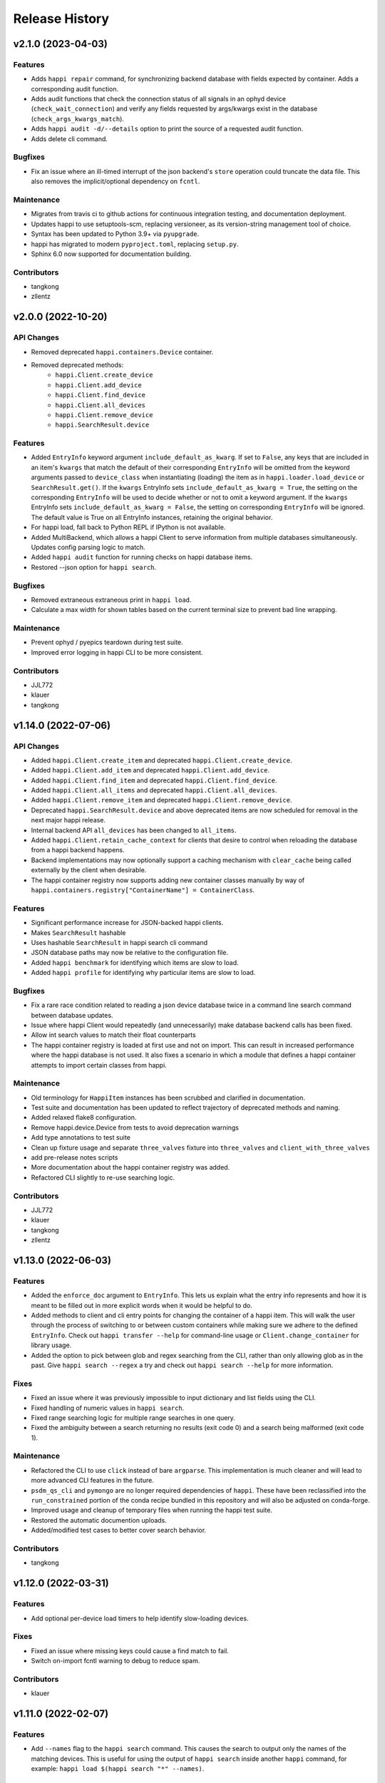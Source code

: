 Release History
###############


v2.1.0 (2023-04-03)
===================

Features
--------
- Adds ``happi repair`` command, for synchronizing backend database with fields expected by container.
  Adds a corresponding audit function.
- Adds audit functions that check the connection status of all signals in an
  ophyd device (``check_wait_connection``) and verify any fields requested by
  args/kwargs exist in the database (``check_args_kwargs_match``).
- Adds ``happi audit -d/--details`` option to print the source of a requested
  audit function.
- Adds delete cli command.

Bugfixes
--------
- Fix an issue where an ill-timed interrupt of the json backend's
  ``store`` operation could truncate the data file. This also removes
  the implicit/optional dependency on ``fcntl``.

Maintenance
-----------
- Migrates from travis ci to github actions for continuous integration testing, and documentation deployment.
- Updates happi to use setuptools-scm, replacing versioneer, as its version-string management tool of choice.
- Syntax has been updated to Python 3.9+ via ``pyupgrade``.
- happi has migrated to modern ``pyproject.toml``, replacing ``setup.py``.
- Sphinx 6.0 now supported for documentation building.

Contributors
------------
- tangkong
- zllentz



v2.0.0 (2022-10-20)
===================

API Changes
-----------
- Removed deprecated ``happi.containers.Device`` container.
- Removed deprecated methods:
    * ``happi.Client.create_device``
    * ``happi.Client.add_device``
    * ``happi.Client.find_device``
    * ``happi.Client.all_devices``
    * ``happi.Client.remove_device``
    * ``happi.SearchResult.device``

Features
--------
- Added ``EntryInfo`` keyword argument ``include_default_as_kwarg``.  If set to ``False``,
  any keys that are included in an item's ``kwargs`` that match the default of their
  corresponding ``EntryInfo`` will be omitted from the keyword arguments passed to
  ``device_class`` when instantiating (loading) the item as in ``happi.loader.load_device`` or
  ``SearchResult.get()``.
  If the ``kwargs`` EntryInfo sets ``include_default_as_kwarg = True``,
  the setting on the corresponding ``EntryInfo`` will be used to decide
  whether or not to omit a keyword argument.
  If the ``kwargs`` EntryInfo sets ``include_default_as_kwarg = False``,
  the setting on corresponding ``EntryInfo`` will be ignored.
  The default value is True on all EntryInfo instances, retaining the original behavior.
- For happi load, fall back to Python REPL if IPython is not available.
- Added MultiBackend, which allows a happi Client to serve information
  from multiple databases simultaneously.  Updates config parsing logic
  to match.
- Added ``happi audit`` function for running checks on happi database items.
- Restored --json option for ``happi search``.

Bugfixes
--------
- Removed extraneous extraneous print in ``happi load``.
- Calculate a max width for shown tables based on the current terminal size
  to prevent bad line wrapping.

Maintenance
-----------
- Prevent ophyd / pyepics teardown during test suite.
- Improved error logging in happi CLI to be more consistent.

Contributors
------------
- JJL772
- klauer
- tangkong



v1.14.0 (2022-07-06)
====================

API Changes
-----------
- Added ``happi.Client.create_item`` and deprecated
  ``happi.Client.create_device``.
- Added ``happi.Client.add_item`` and deprecated ``happi.Client.add_device``.
- Added ``happi.Client.find_item`` and deprecated ``happi.Client.find_device``.
- Added ``happi.Client.all_items`` and deprecated ``happi.Client.all_devices``.
- Added ``happi.Client.remove_item`` and deprecated
  ``happi.Client.remove_device``.
- Deprecated ``happi.SearchResult.device`` and above deprecated items are now
  scheduled for removal in the next major happi release.
- Internal backend API ``all_devices`` has been changed to ``all_items``.
- Added ``happi.Client.retain_cache_context`` for clients that desire to
  control when reloading the database from a happi backend happens.
- Backend implementations may now optionally support a caching mechanism with
  ``clear_cache`` being called externally by the client when desirable.
- The happi container registry now supports adding new container classes
  manually by way of
  ``happi.containers.registry["ContainerName"] = ContainerClass``.

Features
--------
- Significant performance increase for JSON-backed happi clients.
- Makes ``SearchResult`` hashable
- Uses hashable ``SearchResult`` in happi search cli command
- JSON database paths may now be relative to the configuration file.
- Added ``happi benchmark`` for identifying which items are slow to load.
- Added ``happi profile`` for identifying why particular items are slow to load.

Bugfixes
--------
- Fix a rare race condition related to reading a json device database
  twice in a command line search command between database updates.
- Issue where happi Client would repeatedly (and unnecessarily) make database
  backend calls has been fixed.
- Allow int search values to match their float counterparts
- The happi container registry is loaded at first use and not on import.  This
  can result in increased performance where the happi database is not used.
  It also fixes a scenario in which a module that defines a happi container
  attempts to import certain classes from happi.

Maintenance
-----------
- Old terminology for ``HappiItem`` instances has been scrubbed and clarified
  in documentation.
- Test suite and documentation has been updated to reflect trajectory of
  deprecated methods and naming.
- Added relaxed flake8 configuration.
- Remove happi.device.Device from tests to avoid deprecation warnings
- Add type annotations to test suite
- Clean up fixture usage and separate ``three_valves`` fixture into ``three_valves`` and ``client_with_three_valves``
- add pre-release notes scripts
- More documentation about the happi container registry was added.
- Refactored CLI slightly to re-use searching logic.

Contributors
------------
- JJL772
- klauer
- tangkong
- zllentz


v1.13.0 (2022-06-03)
====================

Features
--------
- Added the ``enforce_doc`` argument to ``EntryInfo``. This lets us explain
  what the entry info represents and how it is meant to be filled out
  in more explicit words when it would be helpful to do.
- Added methods to client and cli entry points for changing the container
  of a happi item. This will walk the user through the process of
  switching to or between custom containers while making sure we adhere
  to the defined ``EntryInfo``. Check out ``happi transfer --help`` for
  command-line usage or ``Client.change_container`` for library usage.
- Added the option to pick between glob and regex searching from the CLI,
  rather than only allowing glob as in the past.
  Give ``happi search --regex`` a try and check out ``happi search --help``
  for more information.

Fixes
-----
- Fixed an issue where it was previously impossible to input dictionary
  and list fields using the CLI.
- Fixed handling of numeric values in ``happi search``.
- Fixed range searching logic for multiple range searches in one query.
- Fixed the ambiguity between a search returning no results (exit code 0)
  and a search being malformed (exit code 1).

Maintenance
-----------
- Refactored the CLI to use ``click`` instead of bare ``argparse``.
  This implementation is much cleaner and will lead to more advanced
  CLI features in the future.
- ``psdm_qs_cli`` and ``pymongo`` are no longer required dependencies of
  ``happi``. These have been reclassified into the ``run_constrained``
  portion of the conda recipe bundled in this repository and will also
  be adjusted on conda-forge.
- Improved usage and cleanup of temporary files when running the happi
  test suite.
- Restored the automatic documention uploads.
- Added/modified test cases to better cover search behavior.

Contributors
------------
- tangkong


v1.12.0 (2022-03-31)
====================

Features
--------
- Add optional per-device load timers to help identify slow-loading devices.

Fixes
-----
- Fixed an issue where missing keys could cause a find match to fail.
- Switch on-import fcntl warning to debug to reduce spam.

Contributors
------------
- klauer


v1.11.0 (2022-02-07)
====================

Features
--------
- Add ``--names`` flag to the ``happi search`` command. This causes the
  search to output only the names of the matching devices. This is useful
  for using the output of ``happi search`` inside another ``happi`` command,
  for example: ``happi load $(happi search "*" --names)``.

Contributors
------------
- unztag


v1.10.1 (2021-11-15)
====================

Bugfixes
--------
- Fix a logging format error in ``Client.from_config``

Contributors
------------
- klauer


v1.10.0 (2021-09-27)
====================

Features
--------
- Add ``happi container-registry`` command-line utility. This shows the user
  which ``happi`` containers are registered and available in their session.
  This is very useful for debugging purposes and more generally to
  understand which containers are available.

Maintenance
-----------
- Fix error in the docs build.
- Misc updates to the CI.

Contributors
------------
- unztag
- zrylettc


v1.9.0 (2021-02-10)
===================

Features
--------
- Add ``happi update <json>`` command-line utility. This allows the user to
  pipe in a json blob to the happi CLI to update their database. This enables
  bulk updates in a convenient way.
- Allow short (under 3) and long (over 80) character names. Users who want
  further restrictions on names for their projects are encouraged to create
  a custom container.
- Allow arbitrary user functions to be passed in to the EntryInfo ``enforce``
  field, for custom validation of data. These functions should mimic the
  signature and behavior of the built-in types: take one argument, return the
  value back as-is or cast to the type, raise ValueError if there is an issue.

Bugfixes
--------
- Properly expand home directory (~) in the JSON backend database path.
- Require that the name field does not conflict with reserved Python keywords.
- Fix an issue where boolean fields edited from the command-line were always
  interpreted as True.

Maintenance
-----------
- Update CI to PCDS standards.

Contributors
------------
- klauer
- unztag
- zllentz


v1.8.4 (2021-01-08)
===================

Bugfixes
--------
- Fix an issue where a package implementing a happi containers entrypoint
  could fail to be picked up by the happi registry based on the import order.

Maintenance
-----------
- Revisions, clarifications, and additions to the documentation.
- Docstring style fixes.

Contributors
------------
- klauer
- untzag
- zrylettc


v1.8.3 (2020-11-17)
===================

Bugfixes
--------
- Fix loading of acromag io channels from the lcls questionnaire.
  Previously, these were loading full acromag devices instead of
  individual channels and were using the incorrect PVs.
- Fix loading of Beckhoff axis motors from the lcls questionnaire.
  Previously, these were misidentified as IMS motors.

Maintenance
-----------
- Refactor questionnaire entry creation to accomplish the above.

Contributors
------------
- cristinasewell


v1.8.2 (2020-10-20)
===================

Bugfixes
--------
- Removed hanging raise command from qs loader (hotfix)


v1.8.1 (2020-10-21)
===================

Bugfixes
--------
- Fix various issues causing questionnaire loads to fail.
- Fix clarity issues for failed questionnaire loads.

Maintenance
-----------
- Break up the questionnaire loading routines into more maintainable
  chunks, reorganizing and cleaning up the code.
- Allow introspection of questionnaire state for debugging.


v1.8.0 (2020-10-07)
===================

Features
--------
- Adds bash/fzf-based fuzzy finding of happi items with corresponding
  activate/deactivate scripts.
- Adds ``happi search --json`` option to output JSON instead of a table.

Maintenance
-----------
- Move IPython import to where it's needed in ``happi load``, saving
  approximately half a second on any other ``happi`` CLI invocation.


v1.7.2 (2020-09-17)
===================

Bugfixes
--------
- Fix issue with edge cases in lcls questionnaire loader
- Fix issue with unclear warnings on creating malformed entries

Maintenance
-----------
- Improve testing coverage for CLI functions


v1.7.1 (2020-08-20)
===================

Bugfixes
--------
- Fix cli issue where the ``--clone`` argument would fail.
- Make sure the happi cli returns usage information
  if the user passes no arguments.


v1.7.0 (2020-08-18)
===================

Features
--------
- Add cli search globbing, e.g. now the following will work:
  ``happi search xpp*`` (show all devices whose names start with xpp)

Bugfixes
--------
- Fix issue with silent failure when editing a non-existent field.
- Fix issues related to changing an entry's name field.

Maintenance
-----------
- Add documentation for the happi cli
- Update the db.json examples to use OphydItem


v1.6.1 (2020-07-01)
===================

Bugfixes
--------
-   Do not raise an exception on single malformed entries uncovered during
    a search. Treat these as missing entries. This was causing an issue
    where queries like ``all_devices`` would fail outright.
-   Fix issue where ``device_cls`` string would leak through and raise a
    bad/confusing exception during ``create_device``

Maintenance
-----------
-   Reduce missing backends log messages from ``warning`` to ``debug``.
-   Fix docs failing to build and related issues.
-   Add ``requirements.txt`` file to ``MANIFEST.in``.


v1.6.0 (2020-04-30)
===================

-  LCLS-specific containers are moved out of happi, and into
   `pcdsdevices <https://github.com/pcdshub/pcdsdevices/tree/master/pcdsdevices/happi>`__
-  ``OphydItem`` is now the preferred “basic” ``ophyd.Device``
   container, with the intention of fully deprecating ``Device`` to
   avoid naming confusion
-  Minor internal fixes


v1.5.0 (2020-04-06)
===================

-  Refactor search methods, supporting mongo and JSON backends

   -  ``search`` - search by key/value pairs as kwargs
   -  ``search_range`` - search for a range of values in a specific key
   -  ``search_regex`` - search for key/value pairs as kwargs, with
      values being regular expressions
   -  Adds ``SearchResult`` container, allowing for access of metadata
      or device instantiation

-  ``Client['item']`` supported
-  ``happi.Device`` is now marked as deprecated

   -  Migrate to ``happi.OphydItem``

-  Documentation building fixed and made more accurate
-  Internal refactoring

   -  Reduce usage of metaclasses
   -  pymongo/mongomock are truly optional test dependencies now
   -  Added pre-commit configuration for developer quality-of-life
   -  ``HappiItem``\ s are now ``copy.copy()``-able
   -  Backends supply generators and not lists

-  Fixed many oustanding issues with the JSON backend


v1.4.0 (2020-03-13)
===================

Enhancements
------------

-  Add an add command for cli, e.g. happi add to start an interactive
   device adder
-  Add an edit command for cli, e.g. happi edit im3l0 location=750
   prefix=IM3L0:PPM
-  Change search command syntax to be simpler (more like edit)
-  Add a load command for cli, e.g. happi load im3l0 im1l1 -> IPython
   session plus other changes made in dev to “get it working”
-  Add two new Happi-aware Qt widgets: HappiDeviceListView &
   HappiDeviceTreeView

Bug Fixes
---------

-  Initialize database if it does not yet exists
-  Fix broken tests


v1.3.0 (2019-12-10)
===================

Enhancements
------------

-  Command line script allow users to search and add devices
   `#84 <https://github.com/pcdshub/happi/issues/84>`__
-  Base ``Container`` object now available with minimum amount of
   ``EntryInfo`` `#92 <https://github.com/pcdshub/happi/issues/92>`__
-  Allow Happi to load more devices from LCLS questionnaire
   `#94 <https://github.com/pcdshub/happi/issues/94>`__
-  New function ``list_choices`` added to ``happi.Client`` to allow user
   to know what beamlines, prefixes, names, etc. will return results.
-  Threaded ``load_devices`` with option to specify a callback when
   devices are ready
   `#67 <https://github.com/pcdshub/happi/issues/67>`__


v1.2.1 (2019-03-07)
===================

Bug Fixes
---------

-  The test suite now passes without the ``mongomock`` backend
   (`#89 <https://github.com/pcdshub/happi/issues/89>`__)
-  Ensure our file handles are properly closed in the JSON backend by
   using context managers
   (`#87 <https://github.com/pcdshub/happi/issues/87>`__)


v1.2.0 (2018-12-19)
===================

Enhancements
------------

-  ``Client`` now has a method ``load_device`` for searching the
   database for a ``Container`` and then loading the corresponding
   object based on ``device_class``, ``args`` and ``kwargs``. This is a
   shortcut to combine two previously existing features
   ``Client.find_device`` and ``happi.loader.from_container``

-  ``Client.from_config`` will create a ``Client`` object from a
   provided configuration file. You can either pass this file in
   explicitly, specify it via the the environment variable
   ``$HAPPI_CFG``, or it will be searched for in ``~config`` or wherever
   you specify your \`$XDG_CONFIG_HOME environment variable

-  Additional keywords were added to the base ``Device`` container;
   ``lightpath``, ``documentation`` and ``embedded_screen``,
   ``detailed_screen`` and ``engineering_screen``

-  There is now a base container for a ``Motor`` object.

Deprecations
------------

-  ``screen`` is longer a supported key. This was too generic and the
   three keys detailed above allow the user more specificity.

Fixes
-----

-  The ``JSONBackend`` no longer relies on ``fcntl`` a Linux only module
   of the Python standard library.


v1.1.2 (2018-08-30)
===================

Maintenance
-----------

-  In ``from_container``, the provided container is compared against the
   cached version of the device to find discrepancies. This means that
   modified container objects will always load a new Device.
   (`#62 <https://github.com/pcdshub/happi/issues/62>`__)
-  The QSBackend uses newer methods available in the psdm_qs_cli to
   determine the proposal from the experiment name. This is more robust
   against exotic experiment naming schemas than prior implementations
   (`#68 <https://github.com/pcdshub/happi/issues/68>`__)


v1.1.1 (2018-03-08)
===================

Enhancements
------------

-  The ``QSBackend`` guesses which a type of motor based on the
   ``prefix``. Currently this supports ``Newport``, ``IMS``, and
   ``PMC100`` motors. While there is not an explicit dependency, this
   will require ``pcdsdevices >= 0.5.0`` to load properly
   (`#51 <https://github.com/pcdshub/happi/issues/51>`__)

Bug Fixes
---------

-  Templating is more robust when dealing with types. This includes a
   fatal case where the default for an ``EntryInfo`` is ``None``
   (`#50 <https://github.com/pcdshub/happi/issues/50>`__)
-  A proper error message is returned if an entry in the table does not
   have the requisite information to load
   (`#53 <https://github.com/pcdshub/happi/issues/53>`__ )


v1.1.0 (2018-02-13)
===================

Ownership of this repository has been transferred to
https://github.com/pcdshub

Enhancements
------------

Happi now has a cache so the repeated requests to load the same device
do not spawn multiple objects.

Maintenance
-----------

-  Cleaner logging messages
-  ``QSBackend`` was expanded to accommodate different keyword arguments
   associated with different authentication methods.


v1.0.0 (2018-01-31)
===================

Enhancements
------------

-  ``happi`` now handles loading devices with the built-in ``EntryInfo``
   -> args, kwargs and device_class. Simply enter the proper information
   in these fields, either directly inputting information or using
   ``jinja2`` templating. The functions ``from_container`` and
   ``load_devices`` will then handle the necessary imports and
   initialize devices for you
-  Select which backend you want to use with the environment variable
   ``$HAPPI_BACKEND``
-  Backend to read from the PCDS Questionnaire
-  All containers work out of the box with ``pcdsdevices >= 0.3.0`` ##
   API
-  All backends are stored in the ``backends`` directory.
-  The default plugin is now considered to be ``JSONBackend``
-  The function formerly called ``load_device`` is now ``find_device``.

Build
-----

-  ``jinja2`` is now a dependency
-  ``psdm_qs_cli`` is now an optional dependency if you want to use the
   Questionnaire backend
-  ``pymongo`` is now an optional dependency if you do not want to use
   the MongoDB backend
-  Only tested against Python ``3.5.x`` and ``3.6.x``
-  Sent to the ``pcds-tag`` and ``pcds-dev`` Anaconda channels instead
   of the ``skywalker`` channels


v0.5.0 (2017-11-11)
===================

Enhancements
------------

-  ``happi`` now supports multiple backends. The required database
   operations are templated in the ``happi.backends.Backend`` The
   existing mongoDB support was kept as the default, but the an
   additional JSON backend was added. The choice of database type can be
   entered as an argument to the ``happi.Client``
-  Conda builds of ``happi`` are now available at ``skywalker-tag`` and
   ``skywalker-dev``

Bug Fixes
---------

-  Devices comparison now works properly. The listed prefix and names
   are compared.

API Changes
-----------

-  ``Mirror`` container has been changed to the more specific name
   ``OffsetMirror``

Deprecations
------------

-  ``happi`` will no longer support Python 2.7


v0.4.0 (2017-04-04)
===================

Bug Fixes
---------

-  Removed dependency on mongomock in conda-recipe
-  ``MockClient`` creates entire ``device_types`` container mapping

API Changes
-----------

-  Renamed alias -> name, and base -> prefix for Ophyd compatibility


v0.3.0 (2017-03-22)
===================

Enhancements
------------

-  Added Python 2.7 support
-  Added macros keyword for EDM support
-  Added CI tools for Travis, Codecov
-  Changed tests to use a ``mongomock.MockClient`` instead of an actual
   mongoDB instance
-  Device can now ``show_info`` and print a table output of all entered
   information

Bug Fixes
---------

-  ``active`` EntryInfo should default to True

API Changes
-----------

-  Moved the tests directory into the package to make it easily
   importable by other modules hoping to use a MockClient
-  Introduced explicit dependencies on ``six``, ``mongomock``, and
   ``prettytable``
